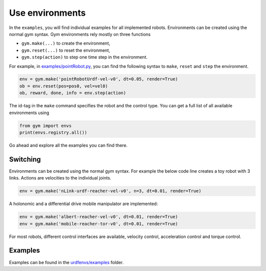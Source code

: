 Use environments
^^^^^^^^^^^^^^^^

In the ``examples``, you will find individual examples for all implemented
robots. Environments can be created using the normal gym syntax.
Gym environments rely mostly on three functions

- ``gym.make(...)`` to create the environment,
- ``gym.reset(...)`` to reset the environment,
- ``gym.step(action)`` to step one time step in the environment.

For example, in `examples/pointRobot.py
<https://github.com/maxspahn/gym_envs_urdf/blob/master/examples/pointRobot.py>`_, you
can find the following syntax to ``make``, ``reset`` and ``step`` the environment.

.. code:: python

    env = gym.make('pointRobotUrdf-vel-v0', dt=0.05, render=True)
    ob = env.reset(pos=pos0, vel=vel0)
    ob, reward, done, info = env.step(action)

The id-tag in the ``make`` command specifies the robot and the control type.
You can get a full list of all available environments using

.. code:: python

   from gym import envs
   print(envs.registry.all())

Go ahead and explore all the examples you can find there.

Switching
=========

Environments can be created using the normal gym syntax. For example the
below code line creates a toy robot with 3 links.
Actions are velocities to the individual joints.

.. code:: python

    env = gym.make('nLink-urdf-reacher-vel-v0', n=3, dt=0.01, render=True)

A holonomic and a differential drive mobile manipulator are implemented:

.. code:: python

    env = gym.make('albert-reacher-vel-v0', dt=0.01, render=True)
    env = gym.make('mobile-reacher-tor-v0', dt=0.01, render=True)

For most robots, different control interfaces are available, velocity
control, acceleration control and torque control.


Examples
========

Examples can be found in the `urdfenvs/examples
<https://github.com/maxspahn/gym_envs_urdf/tree/master/examples>`_ folder.
